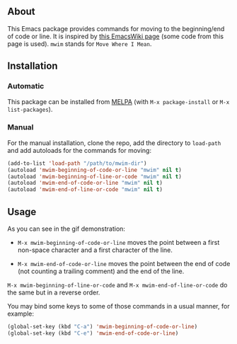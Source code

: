 ** About

This Emacs package provides commands for moving to the beginning/end of
code or line.  It is inspired by [[http://www.emacswiki.org/emacs/BackToIndentationOrBeginning][this EmacsWiki page]] (some code from
this page is used).  =mwim= stands for =Move Where I Mean=.

[[https://raw.github.com/alezost/mwim.el/master/demo.gif]]

** Installation

*** Automatic

This package can be installed from [[http://melpa.org/][MELPA]] (with =M-x package-install= or
=M-x list-packages=).

*** Manual

For the manual installation, clone the repo, add the directory to
=load-path= and add autoloads for the commands for moving:

#+BEGIN_SRC emacs-lisp
(add-to-list 'load-path "/path/to/mwim-dir")
(autoload 'mwim-beginning-of-code-or-line "mwim" nil t)
(autoload 'mwim-beginning-of-line-or-code "mwim" nil t)
(autoload 'mwim-end-of-code-or-line "mwim" nil t)
(autoload 'mwim-end-of-line-or-code "mwim" nil t)
#+END_SRC

** Usage

As you can see in the gif demonstration:

- =M-x mwim-beginning-of-code-or-line= moves the point between a first
  non-space character and a first character of the line.

- =M-x mwim-end-of-code-or-line= moves the point between the end of code
  (not counting a trailing comment) and the end of the line.

=M-x mwim-beginning-of-line-or-code= and =M-x mwim-end-of-line-or-code=
do the same but in a reverse order.

You may bind some keys to some of those commands in a usual manner, for
example:

#+BEGIN_SRC emacs-lisp
(global-set-key (kbd "C-a") 'mwim-beginning-of-code-or-line)
(global-set-key (kbd "C-e") 'mwim-end-of-code-or-line)
#+END_SRC
